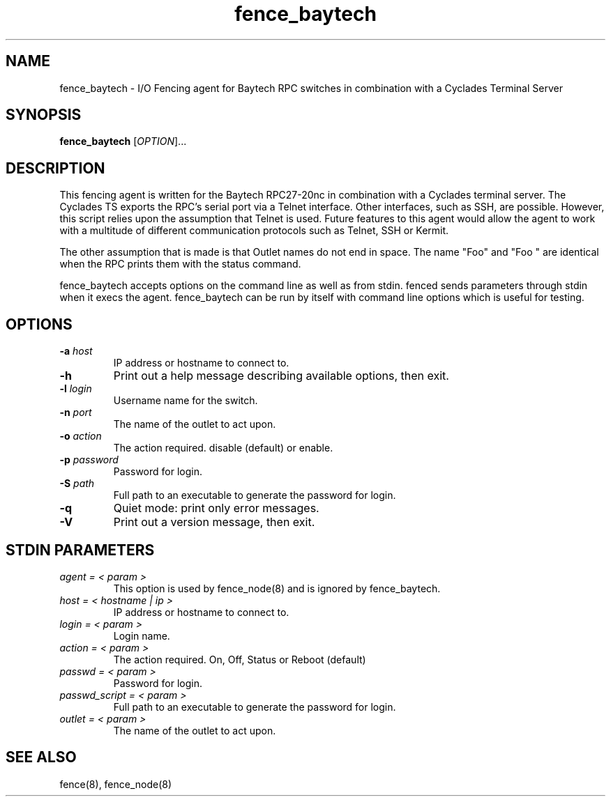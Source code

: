 .TH fence_baytech 8

.SH NAME
fence_baytech - I/O Fencing agent for Baytech RPC switches in combination with a Cyclades Terminal Server

.SH SYNOPSIS
.B
fence_baytech
[\fIOPTION\fR]...

.SH DESCRIPTION

This fencing agent is written for the Baytech RPC27-20nc in combination with
a Cyclades terminal server.  The Cyclades TS exports the RPC's serial port
via a Telnet interface.  Other interfaces, such as SSH, are possible.  
However, this script relies upon the assumption that Telnet is used.  Future
features to this agent would allow the agent to work with a multitude of 
different communication protocols such as Telnet, SSH or Kermit.

The other assumption that is made is that Outlet names do not end in space.
The name "Foo" and "Foo    " are identical when the RPC prints them with
the status command.

fence_baytech accepts options on the command line as well as from stdin.
fenced sends parameters through stdin when it execs the agent.  fence_baytech
can be run by itself with command line options which is useful for testing.

.SH OPTIONS
.TP
\fB-a\fP \fIhost\fP
IP address or hostname to connect to.
.TP
\fB-h\fP
Print out a help message describing available options, then exit.
.TP
\fB-l\fP \fIlogin\fP
Username name for the switch.
.TP
\fB-n\fP \fIport\fP
The name of the outlet to act upon.
.TP
\fB-o\fP \fIaction\fP
The action required.  disable (default) or enable.
.TP
\fB-p\fP \fIpassword\fP
Password for login.
.TP
\fB-S\fP \fIpath\fR
Full path to an executable to generate the password for login.
.TP
\fB-q\fP
Quiet mode: print only error messages.
.TP
\fB-V\fP
Print out a version message, then exit.

.SH STDIN PARAMETERS

.TP
\fIagent = < param >\fR
This option is used by fence_node(8) and is ignored by fence_baytech.
.TP
\fIhost = < hostname | ip >\fR
IP address or hostname to connect to.
.TP
\fIlogin = < param >\fR
Login name.
.TP
\fIaction = < param >\fR
The action required.  On, Off, Status or Reboot (default)
.TP
\fIpasswd = < param >\fR
Password for login.
.TP
\fIpasswd_script = < param >\fR
Full path to an executable to generate the password for login.
.TP
\fIoutlet = < param >\fR
The name of the outlet to act upon.

.SH SEE ALSO
fence(8), fence_node(8)
